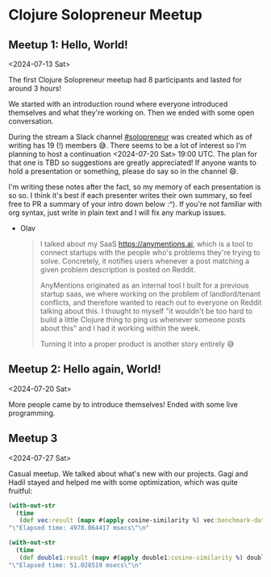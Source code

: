* Clojure Solopreneur Meetup
** Meetup 1: Hello, World!

<2024-07-13 Sat>

The first Clojure Solopreneur meetup had 8 participants and lasted
for around 3 hours!

We started with an introduction round where everyone introduced
themselves and what they're working on. Then we ended with some open
conversation.

During the stream a Slack channel [[https://clojurians.slack.com/archives/C07D04A7K7A][#solopreneur]] was created which as of
writing has 19 (!) members 😅. There seems to be a lot of interest so I'm
planning to host a continuation <2024-07-20 Sat> 19:00 UTC. The plan
for that one is TBD so suggestions are greatly appreciated! If anyone
wants to hold a presentation or something, please do say so in the
channel 😄.

I'm writing these notes after the fact, so my memory of each
presentation is so so. I think it's best if each presenter writes
their own summary, so feel free to PR a summary of your intro down
below :^). If you're not familiar with org syntax, just write in plain
text and I will fix any markup issues.

- Olav
  #+begin_quote
  I talked about my SaaS https://anymentions.ai, which is a tool to
  connect startups with the people who's problems they're trying to
  solve. Concretely, it notifies users whenever a post matching a
  given problem description is posted on Reddit.

  AnyMentions originated as an internal tool I built for a previous
  startup saas, we where working on the problem of landlord/tenant
  conflicts, and therefore wanted to reach out to everyone on Reddit
  talking about this. I thought to myself "it wouldn't be too hard to
  build a little Clojure thing to ping us whenever someone posts about
  this" and I had it working within the week.

  Turning it into a proper product is another story entirely 😅
  #+end_quote

** Meetup 2: Hello again, World!

<2024-07-20 Sat>

More people came by to introduce themselves! Ended with some live programming.

** Meetup 3

<2024-07-27 Sat>

Casual meetup. We talked about what's new with our projects. Gagi and Hadil stayed and helped me with some optimization, which was quite fruitful:

#+begin_src clojure
  (with-out-str
    (time
     (def vec:result (mapv #(apply cosine-similarity %) vec:benchmark-data))))
  "\"Elapsed time: 4978.064417 msecs\"\n"

  (with-out-str
    (time
     (def double1:result (mapv #(apply double1:cosine-similarity %) double1:benchmark-data))))
  "\"Elapsed time: 51.028519 msecs\"\n"
#+end_src
